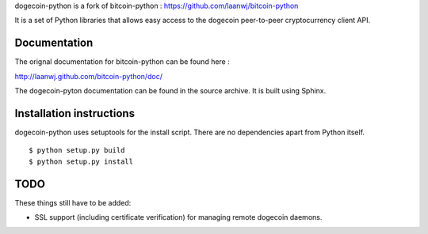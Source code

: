 dogecoin-python is a fork of bitcoin-python : https://github.com/laanwj/bitcoin-python

It is a set of Python libraries that allows easy access to the
dogecoin peer-to-peer cryptocurrency client API.


Documentation
===========================

The orignal documentation for bitcoin-python can be found here :

http://laanwj.github.com/bitcoin-python/doc/

The dogecoin-pyton documentation can be found in the source archive. It is built using Sphinx.

Installation instructions
===========================

dogecoin-python uses setuptools for the install script. There are no dependencies apart from Python itself.

::

  $ python setup.py build
  $ python setup.py install


TODO
======
These things still have to be added:

- SSL support (including certificate verification) for managing remote dogecoin daemons.

